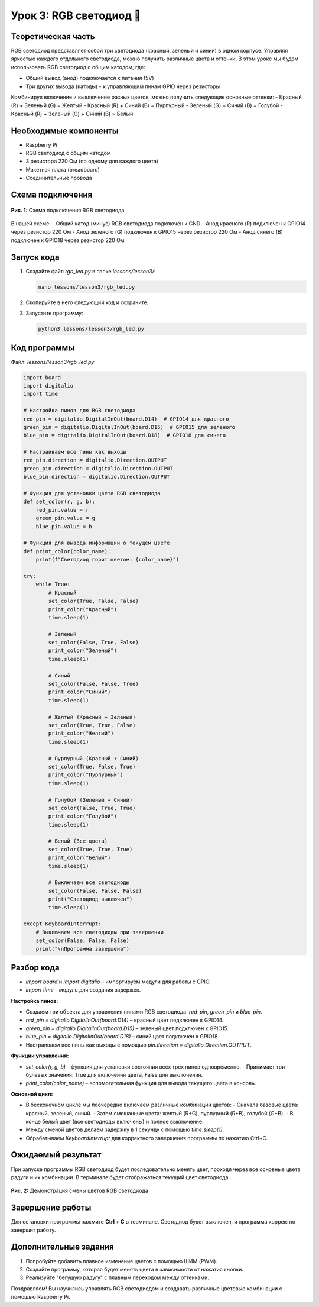 ====================================
Урок 3: RGB светодиод 🌈
====================================

Теоретическая часть
-------------------
RGB светодиод представляет собой три светодиода (красный, зеленый и синий) в одном корпусе. Управляя яркостью каждого отдельного светодиода, можно получить различные цвета и оттенки. В этом уроке мы будем использовать RGB светодиод с общим катодом, где:

- Общий вывод (анод) подключается к питания (5V)
- Три других вывода (катоды) - к управляющим пинам GPIO через резисторы

Комбинируя включение и выключение разных цветов, можно получить следующие основные оттенки:
- Красный (R) + Зеленый (G) = Желтый
- Красный (R) + Синий (B) = Пурпурный
- Зеленый (G) + Синий (B) = Голубой
- Красный (R) + Зеленый (G) + Синий (B) = Белый

Необходимые компоненты
----------------------
- Raspberry Pi
- RGB светодиод с общим катодом
- 3 резистора 220 Ом (по одному для каждого цвета)
- Макетная плата (breadboard)
- Соединительные провода

Схема подключения
-----------------
.. figure:: images/lesson3.png
   :width: 80%
   :align: center

   **Рис. 1:** Схема подключения RGB светодиода

В нашей схеме:
- Общий катод (минус) RGB светодиода подключен к GND
- Анод красного (R) подключен к GPIO14 через резистор 220 Ом
- Анод зеленого (G) подключен к GPIO15 через резистор 220 Ом
- Анод синего (B) подключен к GPIO18 через резистор 220 Ом

Запуск кода
-----------
1. Создайте файл `rgb_led.py` в папке `lessons/lesson3/`:

   .. code-block:: bash

      nano lessons/lesson3/rgb_led.py

2. Скопируйте в него следующий код и сохраните.
3. Запустите программу:
   
   .. code-block:: bash

      python3 lessons/lesson3/rgb_led.py

Код программы
-------------
Файл: `lessons/lesson3/rgb_led.py`

.. code-block:: python

   import board
   import digitalio
   import time

   # Настройка пинов для RGB светодиода
   red_pin = digitalio.DigitalInOut(board.D14)  # GPIO14 для красного
   green_pin = digitalio.DigitalInOut(board.D15)  # GPIO15 для зеленого
   blue_pin = digitalio.DigitalInOut(board.D18)  # GPIO18 для синего

   # Настраиваем все пины как выходы
   red_pin.direction = digitalio.Direction.OUTPUT
   green_pin.direction = digitalio.Direction.OUTPUT
   blue_pin.direction = digitalio.Direction.OUTPUT

   # Функция для установки цвета RGB светодиода
   def set_color(r, g, b):
       red_pin.value = r
       green_pin.value = g
       blue_pin.value = b
       
   # Функция для вывода информации о текущем цвете
   def print_color(color_name):
       print(f"Светодиод горит цветом: {color_name}")
       
   try:
       while True:
           # Красный
           set_color(True, False, False)
           print_color("Красный")
           time.sleep(1)
           
           # Зеленый
           set_color(False, True, False)
           print_color("Зеленый")
           time.sleep(1)
           
           # Синий
           set_color(False, False, True)
           print_color("Синий")
           time.sleep(1)
           
           # Желтый (Красный + Зеленый)
           set_color(True, True, False)
           print_color("Желтый")
           time.sleep(1)
           
           # Пурпурный (Красный + Синий)
           set_color(True, False, True)
           print_color("Пурпурный")
           time.sleep(1)
           
           # Голубой (Зеленый + Синий)
           set_color(False, True, True)
           print_color("Голубой")
           time.sleep(1)
           
           # Белый (Все цвета)
           set_color(True, True, True)
           print_color("Белый")
           time.sleep(1)
           
           # Выключаем все светодиоды
           set_color(False, False, False)
           print("Светодиод выключен")
           time.sleep(1)
           
   except KeyboardInterrupt:
       # Выключаем все светодиоды при завершении
       set_color(False, False, False)
       print("\nПрограмма завершена")

Разбор кода
-----------
- `import board` и `import digitalio` – импортируем модули для работы с GPIO.
- `import time` – модуль для создания задержек.

**Настройка пинов:**

- Создаем три объекта для управления пинами RGB светодиода: `red_pin`, `green_pin` и `blue_pin`.
- `red_pin = digitalio.DigitalInOut(board.D14)` – красный цвет подключен к GPIO14.
- `green_pin = digitalio.DigitalInOut(board.D15)` – зеленый цвет подключен к GPIO15.
- `blue_pin = digitalio.DigitalInOut(board.D18)` – синий цвет подключен к GPIO18.
- Настраиваем все пины как выходы с помощью `pin.direction = digitalio.Direction.OUTPUT`.

**Функции управления:**

- `set_color(r, g, b)` – функция для установки состояния всех трех пинов одновременно.
  - Принимает три булевых значения: True для включения цвета, False для выключения.
- `print_color(color_name)` – вспомогательная функция для вывода текущего цвета в консоль.

**Основной цикл:**

- В бесконечном цикле мы поочередно включаем различные комбинации цветов:
  - Сначала базовые цвета: красный, зеленый, синий.
  - Затем смешанные цвета: желтый (R+G), пурпурный (R+B), голубой (G+B).
  - В конце белый цвет (все светодиоды включены) и полное выключение.
- Между сменой цветов делаем задержку в 1 секунду с помощью `time.sleep(1)`.
- Обрабатываем `KeyboardInterrupt` для корректного завершения программы по нажатию Ctrl+C.

Ожидаемый результат
-------------------
При запуске программы RGB светодиод будет последовательно менять цвет, проходя через все основные цвета радуги и их комбинации. В терминале будет отображаться текущий цвет светодиода.

.. figure:: images/rgb_result.gif
   :width: 80%
   :align: center

   **Рис. 2:** Демонстрация смены цветов RGB светодиода

Завершение работы
--------------------------------------
Для остановки программы нажмите **Ctrl + C** в терминале. Светодиод будет выключен, и программа корректно завершит работу.

Дополнительные задания
------------------------------------------
1. Попробуйте добавить плавное изменение цветов с помощью ШИМ (PWM).
2. Создайте программу, которая будет менять цвета в зависимости от нажатия кнопки.
3. Реализуйте "бегущую радугу" с плавным переходом между оттенками.

Поздравляем! Вы научились управлять RGB светодиодом и создавать различные цветовые комбинации с помощью Raspberry Pi.